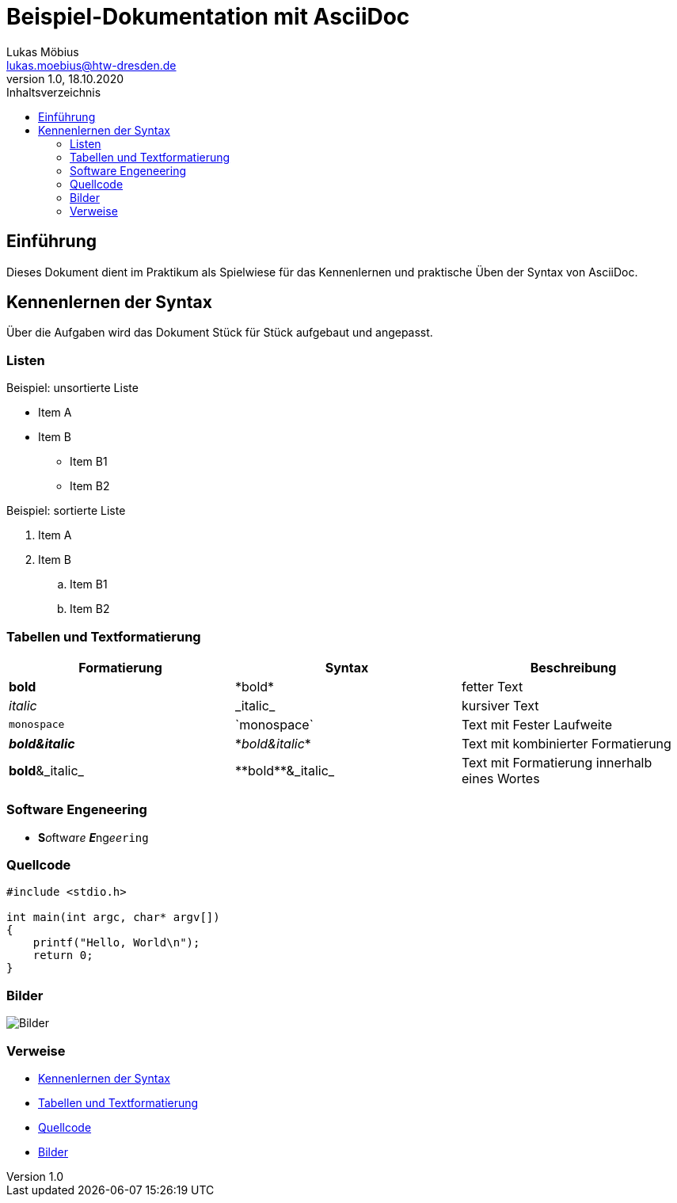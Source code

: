 = Beispiel-Dokumentation mit AsciiDoc 
Lukas Möbius <lukas.moebius@htw-dresden.de> 
1.0, 18.10.2020 
:toc: 
:toc-title: Inhaltsverzeichnis

:source-highlighter: highlightjs
:imagesdir: images
:xrefstyle: full | short | basic
// Platzhalter für weitere Dokumenten-Attribute 



== Einführung
Dieses Dokument dient im Praktikum als Spielwiese für das Kennenlernen und praktische Üben der Syntax von AsciiDoc.

== Kennenlernen der Syntax

Über die Aufgaben wird das Dokument Stück für Stück aufgebaut und angepasst.

=== Listen 
// Mit .<Name> können abschnitte mit einem Titel benannt werden. 
.Beispiel: unsortierte Liste 
* Item A
* Item B
** Item B1
** Item B2


.Beispiel: sortierte Liste
. Item A
. Item B
.. Item B1
.. Item B2

=== Tabellen und Textformatierung 
|===
|Formatierung |Syntax |Beschreibung 

|*bold*
|\*bold*
|fetter Text

|_italic_
|\_italic_
|kursiver Text

|`monospace`
|\`monospace`
|Text mit Fester Laufweite

|*_bold&italic_*
|\*_bold&italic_*
|Text mit kombinierter Formatierung

|**bold**&_italic_
|\\**bold**&_italic_
|Text mit Formatierung innerhalb eines Wortes
|===

=== Software Engeneering

* **S**__o__ftw__a__r__e__ **__E__**ng__ee__``ring``

=== Quellcode
[source, c]
----
#include <stdio.h>

int main(int argc, char* argv[])
{
    printf("Hello, World\n");
    return 0;
}
----
=== Bilder 
image::screenshot.jpg[Bilder]

=== Verweise
* <<Kennenlernen der Syntax>> 
* <<Tabellen und Textformatierung>>
* <<Quellcode>>
* <<Bilder>>